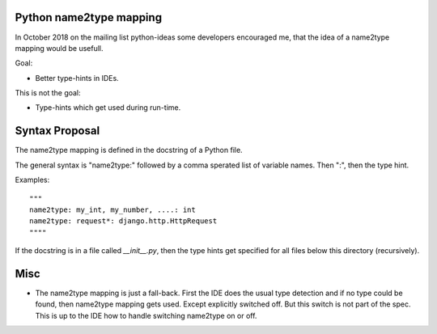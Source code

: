 Python name2type mapping
=========================

In October 2018 on the mailing list python-ideas some developers encouraged me, that the idea of a name2type mapping would be usefull.

Goal:

* Better type-hints in IDEs.
 
This is not the goal:

* Type-hints which get used during run-time.
 
 
Syntax Proposal
===============
 
The name2type mapping is defined in the docstring of a Python file.
 
The general syntax is "name2type:" followed by a comma sperated list of variable names. Then ":", then the type hint.
 
Examples::
 
     """
     name2type: my_int, my_number, ....: int
     name2type: request*: django.http.HttpRequest
     """"
 
If the docstring is in a file called `__init__.py`, then the type hints get specified for all files below this directory (recursively).
 
 
Misc
====
 
* The name2type mapping is just a fall-back. First the IDE does the usual type detection and if no type could be found, then name2type mapping gets used. Except explicitly switched off. But this switch is not part of the spec. This is up to the IDE how to handle switching name2type on or off.
